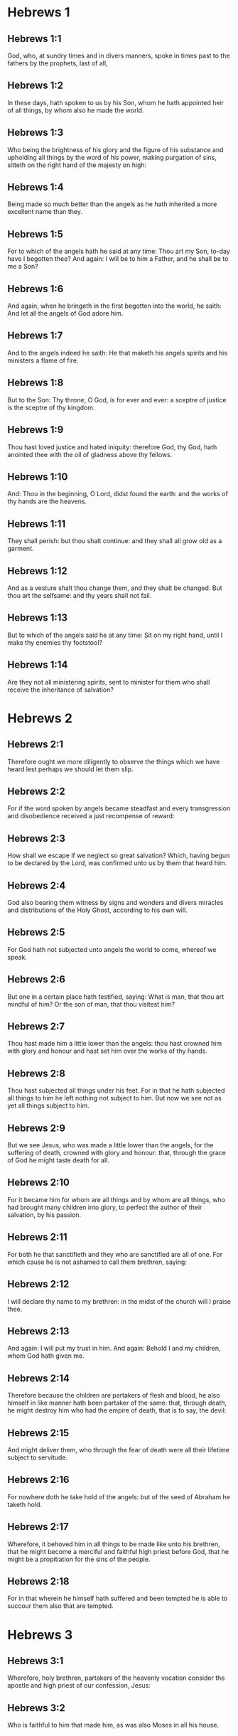 * Hebrews 1

** Hebrews 1:1

God, who, at sundry times and in divers manners, spoke in times past to the fathers by the prophets, last of all,

** Hebrews 1:2

In these days, hath spoken to us by his Son, whom he hath appointed heir of all things, by whom also he made the world.

** Hebrews 1:3

Who being the brightness of his glory and the figure of his substance and upholding all things by the word of his power, making purgation of sins, sitteth on the right hand of the majesty on high:

** Hebrews 1:4

Being made so much better than the angels as he hath inherited a more excellent name than they.

** Hebrews 1:5

For to which of the angels hath he said at any time: Thou art my Son, to-day have I begotten thee? And again: I will be to him a Father, and he shall be to me a Son?

** Hebrews 1:6

And again, when he bringeth in the first begotten into the world, he saith: And let all the angels of God adore him.

** Hebrews 1:7

And to the angels indeed he saith: He that maketh his angels spirits and his ministers a flame of fire.

** Hebrews 1:8

But to the Son: Thy throne, O God, is for ever and ever: a sceptre of justice is the sceptre of thy kingdom.

** Hebrews 1:9

Thou hast loved justice and hated iniquity: therefore God, thy God, hath anointed thee with the oil of gladness above thy fellows.

** Hebrews 1:10

And: Thou in the beginning, O Lord, didst found the earth: and the works of thy hands are the heavens.

** Hebrews 1:11

They shall perish: but thou shalt continue: and they shall all grow old as a garment.

** Hebrews 1:12

And as a vesture shalt thou change them, and they shalt be changed. But thou art the selfsame: and thy years shall not fail.

** Hebrews 1:13

But to which of the angels said he at any time: Sit on my right hand, until I make thy enemies thy footstool?

** Hebrews 1:14

Are they not all ministering spirits, sent to minister for them who shall receive the inheritance of salvation? 

* Hebrews 2

** Hebrews 2:1

Therefore ought we more diligently to observe the things which we have heard lest perhaps we should let them slip.

** Hebrews 2:2

For if the word spoken by angels became steadfast and every transgression and disobedience received a just recompense of reward:

** Hebrews 2:3

How shall we escape if we neglect so great salvation? Which, having begun to be declared by the Lord, was confirmed unto us by them that heard him.

** Hebrews 2:4

God also bearing them witness by signs and wonders and divers miracles and distributions of the Holy Ghost, according to his own will.

** Hebrews 2:5

For God hath not subjected unto angels the world to come, whereof we speak.

** Hebrews 2:6

But one in a certain place hath testified, saying: What is man, that thou art mindful of him? Or the son of man, that thou visitest him?

** Hebrews 2:7

Thou hast made him a little lower than the angels: thou hast crowned him with glory and honour and hast set him over the works of thy hands.

** Hebrews 2:8

Thou hast subjected all things under his feet. For in that he hath subjected all things to him he left nothing not subject to him. But now we see not as yet all things subject to him.

** Hebrews 2:9

But we see Jesus, who was made a little lower than the angels, for the suffering of death, crowned with glory and honour: that, through the grace of God he might taste death for all.

** Hebrews 2:10

For it became him for whom are all things and by whom are all things, who had brought many children into glory, to perfect the author of their salvation, by his passion.

** Hebrews 2:11

For both he that sanctifieth and they who are sanctified are all of one. For which cause he is not ashamed to call them brethren, saying:

** Hebrews 2:12

I will declare thy name to my brethren: in the midst of the church will I praise thee.

** Hebrews 2:13

And again: I will put my trust in him. And again: Behold I and my children, whom God hath given me.

** Hebrews 2:14

Therefore because the children are partakers of flesh and blood, he also himself in like manner hath been partaker of the same: that, through death, he might destroy him who had the empire of death, that is to say, the devil:

** Hebrews 2:15

And might deliver them, who through the fear of death were all their lifetime subject to servitude.

** Hebrews 2:16

For nowhere doth he take hold of the angels: but of the seed of Abraham he taketh hold.

** Hebrews 2:17

Wherefore, it behoved him in all things to be made like unto his brethren, that he might become a merciful and faithful high priest before God, that he might be a propitiation for the sins of the people.

** Hebrews 2:18

For in that wherein he himself hath suffered and been tempted he is able to succour them also that are tempted. 

* Hebrews 3

** Hebrews 3:1

Wherefore, holy brethren, partakers of the heavenly vocation consider the apostle and high priest of our confession, Jesus:

** Hebrews 3:2

Who is faithful to him that made him, as was also Moses in all his house.

** Hebrews 3:3

For this man was counted worthy of greater glory than Moses, by so much as he that hath built the house hath greater honour than the house.

** Hebrews 3:4

For every house is built by some man: but he that created all things is God.

** Hebrews 3:5

And Moses indeed was faithful in all his house as a servant, for a testimony of those things which were to be said:

** Hebrews 3:6

But Christ, as the Son in his own house: which house are we, if we hold fast the confidence and glory of hope unto the end.

** Hebrews 3:7

Wherefore, as the Holy Ghost saith: To-day if you shall hear his voice,

** Hebrews 3:8

Harden not your hearts, as in the provocation, in the day of temptation in the desert,

** Hebrews 3:9

Where your fathers tempted me, proved and saw my works,

** Hebrews 3:10

Forty years: for which cause I was offended with this generation, and I said: They always err in heart. And they have not known my ways.

** Hebrews 3:11

As I have sworn in my wrath: If they shall enter into my rest.

** Hebrews 3:12

Take heed, brethren, lest perhaps there be in any of you an evil heart of unbelief, to depart from the living God.

** Hebrews 3:13

But exhort one another every day, whilst it is called to day, that none of you be hardened through the deceitfulness of sin.

** Hebrews 3:14

For we are made partakers of Christ: yet so, if we hold the beginning of his substance firm unto the end.

** Hebrews 3:15

While it is said: To day, if you shall hear his voice, harden not your hearts, as in that provocation.

** Hebrews 3:16

For some who heard did provoke: but not all that came out of Egypt by Moses.

** Hebrews 3:17

And with whom was he offended forty years? Was it not with them that sinned, whose carcasses were overthrown in the desert?

** Hebrews 3:18

And to whom did he swear, that they should not enter into his rest: but to them that were incredulous?

** Hebrews 3:19

And we see that they could not enter in, because of unbelief. 

* Hebrews 4

** Hebrews 4:1

Let us fear therefore lest, the promise being left of entering into his rest, any of you should be thought to be wanting.

** Hebrews 4:2

For unto us also it hath been declared in like manner as unto them. But the word of hearing did not profit them, not being mixed with faith of those things they heard.

** Hebrews 4:3

For we, who have believed, shall enter into rest; as he said: As I have sworn in my wrath: If they shall enter into my rest; and this indeed when the works from the foundation of the world were finished.

** Hebrews 4:4

For in a certain place he spoke of the seventh day thus: And God rested the seventh day from all his works.

** Hebrews 4:5

And in this place again: If they shall enter into my rest.

** Hebrews 4:6

Seeing then it remaineth that some are to enter into it, and they to whom it was first preached did not enter because of unbelief:

** Hebrews 4:7

Again he limiteth a certain day, saying in David; To day, after so long a time as it is above said: To day if you shall hear his voice, harden not your hearts.

** Hebrews 4:8

For if Jesus had given them rest he would never have afterwards spoken of another day.

** Hebrews 4:9

There remaineth therefore a day of rest for the people of God.

** Hebrews 4:10

For he that is entered into his rest, the same also hath rested from his works, as God did from his.

** Hebrews 4:11

Let us hasten therefore to enter into that rest: lest any man fall into the same example of unbelief.

** Hebrews 4:12

For the word of God is living and effectual and more piercing than any two edged sword; and reaching unto the division of the soul and the spirit, of the joints also and the marrow: and is a discerner of the thoughts and intents of the heart.

** Hebrews 4:13

Neither is there any creature invisible in his sight: but all things are naked and open to his eyes, to whom our speech is.

** Hebrews 4:14

Having therefore a great high priest that hath passed into the heavens, Jesus the Son of God: let us hold fast our confession.

** Hebrews 4:15

For we have not a high priest who cannot have compassion on our infirmities: but one tempted in all things like as we are, without sin.

** Hebrews 4:16

Let us go therefore with confidence to the throne of grace: that we may obtain mercy and find grace in seasonable aid. 

* Hebrews 5

** Hebrews 5:1

For every high priest taken from among men is ordained for men in the things that appertain to God, that he may offer up gifts and sacrifices for sins:

** Hebrews 5:2

Who can have compassion on them that are ignorant and that err: because he himself also is compassed with infirmity.

** Hebrews 5:3

And therefore he ought, as for the people, so also for himself, to offer for sins.

** Hebrews 5:4

Neither doth any man take the honour to himself, but he that is called by God, as Aaron was.

** Hebrews 5:5

So Christ also did not glorify himself, that he might be made a high priest: but he that said unto him: Thou art my Son: this day have I begotten thee.

** Hebrews 5:6

As he saith also in another place: Thou art a priest for ever, according to the order of Melchisedech.

** Hebrews 5:7

Who in the days of his flesh, with a strong cry and tears, offering up prayers and supplications to him that was able to save him from death, was heard for his reverence.

** Hebrews 5:8

And whereas indeed he was the Son of God, he learned obedience by the things which he suffered.

** Hebrews 5:9

And being consummated, he became, to all that obey him, the cause of eternal salvation:

** Hebrews 5:10

Called by God a high priest, according to the order of Melchisedech.

** Hebrews 5:11

Of whom we have much to say and hard to be intelligibly uttered: because you are become weak to hear.

** Hebrews 5:12

For whereas for the time you ought to be masters, you have need to be taught again what are the first elements of the words of God: and you are become such as have need of milk and not of strong meat.

** Hebrews 5:13

For every one that is a partaker of milk is unskilful in the word of justice: for he is a little child.

** Hebrews 5:14

But strong meat is for the perfect: for them who by custom have their senses exercised to the discerning of good and evil. 

* Hebrews 6

** Hebrews 6:1

Wherefore, leaving the word of the beginning of Christ, let us go on to things more perfect: not laying again the foundation of penance from dead works and of faith towards God,

** Hebrews 6:2

Of the doctrine of baptisms and imposition of hands, and of the resurrection of the dead, and of eternal judgment.

** Hebrews 6:3

And this will we do, if God permit.

** Hebrews 6:4

For it is impossible for those who were once illuminated, have tasted also the heavenly gift and were made partakers of the Holy Ghost,

** Hebrews 6:5

Have moreover tasted the good word of God and the powers of the world to come,

** Hebrews 6:6

And are fallen away: to be renewed again to penance, crucifying again to themselves the Son of God and making him a mockery.

** Hebrews 6:7

For the earth, that drinketh in the rain which cometh often upon it and bringeth forth herbs meet for them by whom it is tilled, receiveth blessing from God.

** Hebrews 6:8

But that which bringeth forth thorns and briers is reprobate and very near unto a curse: whose end is to be burnt.

** Hebrews 6:9

But, my dearly beloved, we trust better things of you, and nearer to salvation; though we speak thus.

** Hebrews 6:10

For God is not unjust, that he should forget your work and the love which you have shewn in his name, you who have ministered and do minister to the saints.

** Hebrews 6:11

And we desire that every one of you shew forth the same carefulness to the accomplishing of hope unto the end:

** Hebrews 6:12

That you become not slothful, but followers of them who through faith and patience shall inherit the promises.

** Hebrews 6:13

For God making promises to Abraham, because he had no one greater by whom he might swear, swore by himself,

** Hebrews 6:14

Saying: Unless blessing I shall bless thee and multiplying I shall multiply thee.

** Hebrews 6:15

And so patiently enduring he obtained the promise.

** Hebrews 6:16

For men swear by one greater than themselves: and an oath for confirmation is the end of all their controversy.

** Hebrews 6:17

Wherein God, meaning more abundantly to shew to the heirs of the promise the immutability of his counsel, interposed an oath:

** Hebrews 6:18

That by two immutable things in which it is impossible for God to lie, we may have the strongest comfort, we who have fled for refuge to hold fast the hope set before us.

** Hebrews 6:19

Which we have as an anchor of the soul, sure and firm, and which entereth in even within the veil:

** Hebrews 6:20

Where the forerunner Jesus is entered for us, made a high priest for ever according to the order of Melchisedech. 

* Hebrews 7

** Hebrews 7:1

For this Melchisedech was king of Salem, priest of the most high God, who met Abraham returning from the slaughter of the kings and blessed him:

** Hebrews 7:2

To whom also Abraham divided the tithes of all: who first indeed by interpretation is king of justice: and then also king of Salem, that is, king of peace:

** Hebrews 7:3

Without father, without mother, without genealogy, having neither beginning of days nor end of life, but likened unto the Son of God, continueth a priest for ever.

** Hebrews 7:4

Now consider how great this man is, to whom also Abraham the patriarch gave tithes out of the principal things.

** Hebrews 7:5

And indeed they that are of the sons of Levi, who receive the priesthood, have a commandment to take tithes of the people according to the law, that is to say, of their brethren: though they themselves also came out of the loins of Abraham.

** Hebrews 7:6

But he, whose pedigree is not numbered among them, received tithes of Abraham and blessed him that had the promises.

** Hebrews 7:7

And without all contradiction, that which is less is blessed by the better.

** Hebrews 7:8

And here indeed, men that die receive tithes: but there, he hath witness that he liveth.

** Hebrews 7:9

And (as it may be said) even Levi who received tithes paid tithes in Abraham:

** Hebrews 7:10

For he was yet in the loins of his father when Melchisedech met him.

** Hebrews 7:11

If then perfection was by the Levitical priesthood (for under it the people received the law), what further need was there that another priest should rise according to the order of Melchisedech: and not be called according to the order of Aaron?

** Hebrews 7:12

For the priesthood being translated, it is necessary that a translation also be made of the law,

** Hebrews 7:13

For he of whom these things are spoken is of another tribe, of which no one attended on the altar.

** Hebrews 7:14

For it is evident that our Lord sprung out of Juda: in which tribe Moses spoke nothing concerning priests.

** Hebrews 7:15

And it is yet far more evident: if according to the similitude of Melchisedech there ariseth another priest,

** Hebrews 7:16

Who is made, not according to the law of a law of a carnal commandment, but according to the power of an indissoluble life.

** Hebrews 7:17

For he testifieth: Thou art a priest for ever according to the order of Melchisedech.

** Hebrews 7:18

There is indeed a setting aside of the former commandment, because of the weakness and unprofitableness thereof:

** Hebrews 7:19

For the law brought nothing to perfection: but a bringing in of a better hope, by which we draw nigh to God.

** Hebrews 7:20

And inasmuch as it is not without an oath (for the others indeed were made priests without an oath:

** Hebrews 7:21

But this with an oath, by him that said unto him: The Lord hath sworn and he will not repent: Thou art a priest for ever).

** Hebrews 7:22

By so much is Jesus made a surety of a better testament.

** Hebrews 7:23

And the others indeed were made many priests, because by reason of death they were not suffered to continue:

** Hebrews 7:24

But this, for that he continueth for ever, hath an everlasting priesthood:

** Hebrews 7:25

Whereby he is able also to save for ever them that come to God by him; always living to make intercession for us.

** Hebrews 7:26

For it was fitting that we should have such a high priest, holy, innocent, undefiled, separated from sinners, and made higher than the heavens:

** Hebrews 7:27

Who needeth not daily (as the other priests) to offer sacrifices, first for his own sins, and then for the people's: for this he did once, in offering himself.

** Hebrews 7:28

For the law maketh men priests, who have infirmity: but the word of the oath (which was since the law) the Son who is perfected for evermore. 

* Hebrews 8

** Hebrews 8:1

Now of the things which we have spoken, this is the sum: We have such an high priest who is set on the right hand of the throne of majesty in the heavens,

** Hebrews 8:2

A minister of the holies and of the true tabernacle, which the Lord hath pitched, and not man.

** Hebrews 8:3

For every high priest is appointed to offer gifts and sacrifices: wherefore it is necessary that he also should have some thing to offer.

** Hebrews 8:4

If then he were on earth, he would not be a priest: seeing that there would be others to offer gifts according to the law.

** Hebrews 8:5

Who serve unto the example and shadow of heavenly things. As it was answered to Moses, when he was to finish the tabernacle: See (saith he) that thou make all things according to the pattern which was shewn thee on the mount.

** Hebrews 8:6

But now he hath obtained a better ministry, by how much also he is a mediator of a better testament which is established on better promises.

** Hebrews 8:7

For if that former had been faultless, there should not indeed a place have been sought for a second.

** Hebrews 8:8

For, finding fault with them, he saith: Behold the days shall come, saith the Lord: and I will perfect, unto the house of Israel and unto the house of Juda, a new testament:

** Hebrews 8:9

Not according to the testament which I made to their fathers, on the day when I took them by the hand to lead them out of the land of Egypt: because they continued not in my testament: and I regarded them not, saith the Lord.

** Hebrews 8:10

For this is the testament which I will make to the house of Israel after those days, saith the Lord: I will give my laws into their mind: and in their heart will I write them. And I will be their God: and they shall be my people.

** Hebrews 8:11

And they shall not teach every man his neighbour and every man his brother, saying: Know the Lord. For all shall know me, from the least to the greatest of them.

** Hebrews 8:12

Because I will be merciful to their iniquities: and their sins I will remember no more.

** Hebrews 8:13

Now in saying a new, he hath made the former old. And that which decayeth and groweth old is near its end. 

* Hebrews 9

** Hebrews 9:1

The former indeed had also justifications of divine service and a sanctuary.

** Hebrews 9:2

For there was a tabernacle made the first, wherein were the candlesticks and the table and the setting forth of loaves, which is called the Holy.

** Hebrews 9:3

And after the second veil, the tabernacle which is called the Holy of Holies:

** Hebrews 9:4

Having a golden censer and the ark of the testament covered about on every part with gold, in which was a golden pot that had manna and the rod of Aaron that had blossomed and the tables of the testament.

** Hebrews 9:5

And over it were the cherubims of glory overshadowing the propitiatory: of which it is not needful to speak now particularly.

** Hebrews 9:6

Now these things being thus ordered, into the first tabernacle, the priests indeed always entered, accomplishing the offices of sacrifices.

** Hebrews 9:7

But into the second, the high priest alone, once a year: not without blood, which he offereth for his own and the people's ignorance:

** Hebrews 9:8

The Holy Ghost signifying this: That the way into the Holies was not yet made manifest, whilst the former tabernacle was yet standing.

** Hebrews 9:9

Which is a parable of the time present: according to which gifts and sacrifices are offered, which cannot, as to the conscience, make him perfect that serveth, only in meats and in drinks,

** Hebrews 9:10

And divers washings and justices of the flesh laid on them until the time of correction.

** Hebrews 9:11

But Christ, being come an high Priest of the good things to come, by a greater and more perfect tabernacle, not made with hand, that is, not of this creation:

** Hebrews 9:12

Neither by the blood of goats or of calves, but by his own blood, entered once into the Holies, having obtained eternal redemption.

** Hebrews 9:13

For if the blood of goats and of oxen, and the ashes of an heifer, being sprinkled, sanctify such as are defiled, to the cleansing of the flesh:

** Hebrews 9:14

How much more shall the blood of Christ, who by the Holy Ghost offered himself unspotted unto God, cleanse our conscience from dead works, to serve the living God?

** Hebrews 9:15

And therefore he is the mediator of the new testament: that by means of his death for the redemption of those transgressions which were under the former testament, they that are called may receive the promise of eternal inheritance.

** Hebrews 9:16

For where there is a testament the death of the testator must of necessity come in.

** Hebrews 9:17

For a testament is of force after men are dead: otherwise it is as yet of no strength, whilst the testator liveth.

** Hebrews 9:18

Whereupon neither was the first indeed dedicated without blood.

** Hebrews 9:19

For when every commandment of the law had been read by Moses to all the people, he took the blood of calves and goats, with water, and scarlet wool and hyssop, and sprinkled both the book itself and all the people.

** Hebrews 9:20

Saying: This is the blood of the testament which God hath enjoined unto you.

** Hebrews 9:21

The tabernacle also and all the vessels of the ministry, in like manner, he sprinkled with blood.

** Hebrews 9:22

And almost all things, according to the law, are cleansed with blood: and without shedding of blood there is no remission.

** Hebrews 9:23

It is necessary therefore that the patterns of heavenly things should be cleansed with these: but the heavenly things themselves with better sacrifices than these.

** Hebrews 9:24

For Jesus is not entered into the Holies made with hands, the patterns of the true: but into Heaven itself, that he may appear now in the presence of God for us.

** Hebrews 9:25

Nor yet that he should offer himself often, as the high priest entereth into the Holies every year with the blood of others:

** Hebrews 9:26

For then he ought to have suffered often from the beginning of the world. But now once, at the end of ages, he hath appeared for the destruction of sin by the sacrifice of himself.

** Hebrews 9:27

And as it is appointed unto men once to die, and after this the judgment:

** Hebrews 9:28

So also Christ was offered once to exhaust the sins of many. The second time he shall appear without sin to them that expect him unto salvation. 

* Hebrews 10

** Hebrews 10:1

For the law, having a shadow of the good things to come, not the very image of the things, by the selfsame sacrifices which they offer continually every year, can never make the comers thereunto perfect.

** Hebrews 10:2

For then they would have ceased to be offered: because the worshippers once cleansed should have no conscience of sin any longer.

** Hebrews 10:3

But in them there is made a commemoration of sins every year:

** Hebrews 10:4

For it is impossible that with the blood of oxen and goats sin should be taken away.

** Hebrews 10:5

Wherefore, when he cometh into the world he saith: Sacrifice and oblation thou wouldest not: but a body thou hast fitted to me.

** Hebrews 10:6

Holocausts for sin did not please thee.

** Hebrews 10:7

Then said I: Behold I come: in the head of the book it is written of me: that I should do thy will, O God.

** Hebrews 10:8

In saying before, Sacrifices, and oblations, and holocausts for sin thou wouldest not, neither are they pleasing to thee, which are offered according to the law.

** Hebrews 10:9

Then said I: Behold, I come to do thy will, O God: He taketh away the first, that he may establish that which followeth.

** Hebrews 10:10

In the which will, we are sanctified by the oblation of the body of Jesus Christ once.

** Hebrews 10:11

And every priest indeed standeth daily ministering and often offering the same sacrifices which can never take away sins.

** Hebrews 10:12

But this man, offering one sacrifice for sins, for ever sitteth on the right hand of God,

** Hebrews 10:13

From henceforth expecting until his enemies be made his footstool.

** Hebrews 10:14

For by one oblation he hath perfected for ever them that are sanctified.

** Hebrews 10:15

And the Holy Ghost also doth testify this to us. For after that he said:

** Hebrews 10:16

And this is the testament which I will make unto them after those days, saith the Lord. I will give my laws in their hearts and on their minds will I write them:

** Hebrews 10:17

And their sins and iniquities I will remember no more.

** Hebrews 10:18

Now, where there is a remission of these, there is no more an oblation for sin.

** Hebrews 10:19

Having therefore, brethren, a confidence in the entering into the holies by the blood of Christ:

** Hebrews 10:20

A new and living way which he hath dedicated for us through the veil, that is to say, his flesh:

** Hebrews 10:21

And a high priest over the house of God:

** Hebrews 10:22

Let us draw near with a true heart, in fulness of faith, having our hearts sprinkled from an evil conscience and our bodies washed with clean water.

** Hebrews 10:23

Let us hold fast the confession of our hope without wavering (for he is faithful that hath promised):

** Hebrews 10:24

And let us consider one another, to provoke unto charity and to good works:

** Hebrews 10:25

Not forsaking our assembly, as some are accustomed: but comforting one anther, and so much the more as you see the day approaching.

** Hebrews 10:26

For if we sin wilfully after having the knowledge of the truth, there is now left no sacrifice for sins:

** Hebrews 10:27

But a certain dreadful expectation of judgment, and the rage of a fire which shall consume the adversaries.

** Hebrews 10:28

A man making void the law of Moses dieth without any mercy under two or three witnesses:

** Hebrews 10:29

How much more, do you think he deserveth worse punishments, who hath trodden under foot the Son of God and hath esteemed the blood of the testament unclean, by which he was sanctified, and hath offered an affront to the Spirit of grace?

** Hebrews 10:30

For we know him that hath said: Vengeance belongeth to me, and I will repay. And again: The Lord shall judge his people.

** Hebrews 10:31

It is a fearful thing to fall into the hands of the living God.

** Hebrews 10:32

But call to mind the former days, wherein, being illuminated, you endured a great fight of afflictions.

** Hebrews 10:33

And on the one hand indeed, by reproaches and tribulations, were made a gazingstock; and on the other, became companions of them that were used in such sort.

** Hebrews 10:34

For you both had compassion on them that were in bands and took with joy the being stripped of your own goods, knowing that you have a better and a lasting substance.

** Hebrews 10:35

Do not therefore lose your confidence which hath a great reward.

** Hebrews 10:36

For patience is necessary for you: that, doing the will of God, you may receive the promise.

** Hebrews 10:37

For yet a little and a very little while, and he that is to come will come and will not delay.

** Hebrews 10:38

But my just man liveth by faith: but if he withdraw himself, he shall not please my soul.

** Hebrews 10:39

But we are not the children of withdrawing unto perdition, but of faith to the saving of the soul. 

* Hebrews 11

** Hebrews 11:1

Now, faith is the substance of things to be hoped for, the evidence of things that appear not.

** Hebrews 11:2

For by this the ancients obtained a testimony.

** Hebrews 11:3

By faith we understand that the world was framed by the word of God: that from invisible things visible things might be made.

** Hebrews 11:4

By faith Abel offered to God a sacrifice exceeding that of Cain, by which he obtained a testimony that he was just, God giving testimony to his gifts. And by it he being dead yet speaketh.

** Hebrews 11:5

By faith Henoch was translated that he should not see death: and he was not found because God had translated him. For before his translation he had testimony that he pleased God.

** Hebrews 11:6

But without faith it is impossible to please God. For he that cometh to God must believe that he is: and is a rewarder to them that seek him.

** Hebrews 11:7

By faith Noe, having received an answer concerning those things which as yet were not seen, moved with fear, framed the ark for the saving of his house: by the which he condemned the world and was instituted heir of the justice which is by faith.

** Hebrews 11:8

By faith he that is called Abraham obeyed to go out into a place which he was to receive for an inheritance. And he went out, not knowing whither he went.

** Hebrews 11:9

By faith he abode in the land of promise, as in a strange country, dwelling in cottages, with Isaac and Jacob, the co-heirs of the same promise.

** Hebrews 11:10

For he looked for a city that hath foundations: whose builder and maker is God.

** Hebrews 11:11

By faith also Sara herself, being barren, received strength to conceive seed, even past the time of age: because she believed that he was faithful who had promised,

** Hebrews 11:12

For which cause there sprung even from one (and him as good as dead) as the stars of heaven in multitude and as the sand which is by the sea shore innumerable.

** Hebrews 11:13

All these died according to faith, not having received the promises but beholding them afar off and saluting them and confessing that they are pilgrims and strangers on the earth.

** Hebrews 11:14

For they that say these things do signify that they seek a country.

** Hebrews 11:15

And truly, if they had been mindful of that from whence they came out, they had doubtless, time to return.

** Hebrews 11:16

But now they desire a better, that is to say, a heavenly country. Therefore, God is not ashamed to be called their God: for he hath prepared for them a city.

** Hebrews 11:17

By faith Abraham, when he was tried, offered Isaac: and he that had received the promises offered up his only begotten son,

** Hebrews 11:18

(To whom it was said: In Isaac shalt thy seed be called:)

** Hebrews 11:19

Accounting that God is able to raise up even from the dead. Whereupon also he received him for a parable.

** Hebrews 11:20

By faith also of things to come Isaac blessed Jacob and Esau.

** Hebrews 11:21

By faith Jacob, dying, blessed each of the sons of Joseph and adored the top of his rod.

** Hebrews 11:22

By faith Joseph, when he was dying, made mention of the going out of the children of Israel and gave commandment concerning his bones.

** Hebrews 11:23

By faith Moses, when he was born, was hid three months by his parents: because they saw he was a comely babe, and they feared not the king's edict.

** Hebrews 11:24

By faith Moses, when he was grown up, denied himself to be the son of Pharao's daughter:

** Hebrews 11:25

Rather choosing to be afflicted with the people of God than to have the pleasure of sin for a time:

** Hebrews 11:26

Esteeming the reproach of Christ greater riches than the treasure of the Egyptians. For he looked unto the reward.

** Hebrews 11:27

By faith he left Egypt, not fearing the fierceness of the king: for he endured, as seeing him that is invisible.

** Hebrews 11:28

By faith he celebrated the pasch and the shedding of the blood: that he who destroyed the firstborn might not touch them.

** Hebrews 11:29

By faith they passed through the Red Sea, as by dry land: which the Egyptians attempting, were swallowed up.

** Hebrews 11:30

By faith the walls of Jericho fell down, by the going round them seven days.

** Hebrews 11:31

By faith Rahab the harlot perished not with the unbelievers, receiving the spies with peace.

** Hebrews 11:32

And what shall I yet say? For the time would fail me to tell of Gedeon, Barac, Samson, Jephthe, David, Samuel, and the prophets:

** Hebrews 11:33

Who by faith conquered kingdoms, wrought justice, obtained promises, stopped the mouths of lions,

** Hebrews 11:34

Quenched the violence of fire, escaped the edge of the sword, recovered strength from weakness, became valiant in battle, put to flight the armies of foreigners.

** Hebrews 11:35

Women received their dead raised to life again. But others were racked, not accepting deliverance, that they might find a better resurrection.

** Hebrews 11:36

And others had trial of mockeries and stripes: moreover also of bands and prisons.

** Hebrews 11:37

They were stoned, they were cut asunder, they were tempted, they were put to death by the sword, they wandered about in sheepskins, in goatskins, being in want, distressed, afflicted:

** Hebrews 11:38

Of whom the world was not worthy: wandering in deserts, in mountains and in dens and in caves of the earth.

** Hebrews 11:39

And all these, being approved by the testimony of faith, received not the promise:

** Hebrews 11:40

God providing some better thing for us, that they should not be perfected without us. 

* Hebrews 12

** Hebrews 12:1

And therefore we also having so great a cloud of witnesses over our head, laying aside every weight and sin which surrounds us, let us run by patience to the fight proposed to us:

** Hebrews 12:2

Looking on Jesus, the author and finisher of faith, who, having joy set before him, endured the cross, despising the shame, and now sitteth on the right hand of the throne of God.

** Hebrews 12:3

For think diligently upon him that endured such opposition from sinners against himself that you be not wearied, fainting in your minds.

** Hebrews 12:4

For you have not yet resisted unto blood, striving against sin.

** Hebrews 12:5

And you have forgotten the consolation which speaketh to you, as unto children, saying: My son, neglect not the discipline of the Lord: neither be thou wearied whilst thou art rebuked by him.

** Hebrews 12:6

For whom the Lord loveth he chastiseth: and he scourgeth every son whom he receiveth.

** Hebrews 12:7

Persevere under discipline. God dealeth with you as with his sons. For what son is there whom the father doth not correct?

** Hebrews 12:8

But if you be without chastisement, whereof all are made partakers, then are you bastards and not sons.

** Hebrews 12:9

Moreover, we have had fathers of our flesh for instructors, and we reverenced them. Shall we not much more obey the Father of spirits and live?

** Hebrews 12:10

And they indeed for a few days, according to their own pleasure, instructed us: but he, for our profit, that we might receive his sanctification.

** Hebrews 12:11

Now all chastisement for the present indeed seemeth not to bring with it joy, but sorrow: but afterwards it will yield to them that are exercised by it the most peaceable fruit of justice.

** Hebrews 12:12

Wherefore, lift up the hands which hang down and the feeble knees:

** Hebrews 12:13

And make straight steps with your feet: that no one, halting, may go out of the way; but rather be healed.

** Hebrews 12:14

Follow peace with all men and holiness: without which no man shall see God.

** Hebrews 12:15

Looking diligently, lest any man be wanting to the grace of God: lest any root of bitterness springing up do hinder and by it many be defiled:

** Hebrews 12:16

Lest there be any fornicator or profane person, as Esau who for one mess sold his first birthright.

** Hebrews 12:17

For know ye that afterwards, when he desired to inherit the benediction, he was rejected. For he found no place of repentance, although with tears he had sought it.

** Hebrews 12:18

For you are not come to a mountain that might be touched and a burning fire and a whirlwind and darkness and storm,

** Hebrews 12:19

And the sound of a trumpet and the voice of words, which they that had excused themselves, that the word might not be spoken to them.

** Hebrews 12:20

For they did not endure that which was said: and if so much as a beast shall touch the mount, it shall be stoned.

** Hebrews 12:21

And so terrible was that which was seen, Moses said: I am frighted, and tremble.

** Hebrews 12:22

But you are come to mount Sion and to the city of the living God, the heavenly Jerusalem, and to the company of many thousands of angels,

** Hebrews 12:23

And to the church of the firstborn who are written in the heavens, and to God the judge of all, and to the spirits of the just made perfect,

** Hebrews 12:24

And to Jesus the mediator of the new testament, and to the sprinkling of blood which speaketh better than that of Abel.

** Hebrews 12:25

See that you refuse him not that speaketh. For if they escaped not who refused him that spoke upon earth, much more shall not we that turn away from him that speaketh to us from heaven.

** Hebrews 12:26

Whose voice then moved the earth; but now he promiseth, saying: Yet once more: and I will move, not only the earth, but heaven also.

** Hebrews 12:27

And in that he saith: Yet once more, he signifieth the translation of the moveable things as made, that those things may remain which are immoveable.

** Hebrews 12:28

Therefore, receiving an immoveable kingdom, we have grace: whereby let us serve, pleasing God, with fear and reverence.

** Hebrews 12:29

For our God is a consuming fire. 

* Hebrews 13

** Hebrews 13:1

Let the charity of the brotherhood abide in you.

** Hebrews 13:2

And hospitality do not forget: for by this some, being not aware of it, have entertained angels.

** Hebrews 13:3

Remember them that are in bands, as if you were bound with them: and them that labour, as being yourselves also in the body.

** Hebrews 13:4

Marriage honourable in all, and the bed undefiled. For fornicators and adulterers God will judge.

** Hebrews 13:5

Let your manners be without covetousness, contented with such things as you have. For he hath said: I will not leave thee: neither will I forsake thee.

** Hebrews 13:6

So that we may confidently say: The Lord is my helper: I will not fear what man shall do to me.

** Hebrews 13:7

Remember your prelates who have spoken the word of God to you: whose faith follow, considering the end of their conversation,

** Hebrews 13:8

Jesus Christ, yesterday, and today: and the same for ever.

** Hebrews 13:9

Be not led away with various and strange doctrines. For it is best that the heart be established with grace, not with meats: which have not profited those that walk in them.

** Hebrews 13:10

We have an altar whereof they have no power to eat who serve the tabernacle.

** Hebrews 13:11

For the bodies of those beasts whose blood is brought into the holies by the high priest for sin are burned without the camp.

** Hebrews 13:12

Wherefore Jesus also, that he might sanctify the people by his own blood, suffered without the gate.

** Hebrews 13:13

Let us go forth therefore to him without the camp, bearing his reproach.

** Hebrews 13:14

For, we have not here a lasting city: but we seek one that is to come.

** Hebrews 13:15

By him therefore let us offer the sacrifice of praise always to God, that is to say, the fruit of lips confessing to his name.

** Hebrews 13:16

And do not forget to do good and to impart: for by such sacrifices God's favour is obtained.

** Hebrews 13:17

Obey your prelates and be subject to them. For they watch as being to render an account of your souls: that they may do this with joy and not with grief. For this is not expedient for you.

** Hebrews 13:18

Pray for us. For we trust we have a good conscience, being willing to behave ourselves well in all things.

** Hebrews 13:19

And I beseech you the more to do this, that I may be restored to you the sooner.

** Hebrews 13:20

And may the God of peace, who brought again from the dead the great pastor of the sheep, our Lord Jesus Christ, in the blood of the everlasting testament,

** Hebrews 13:21

Fit you in all goodness, that you may do his will; doing in you that which is well pleasing in his sight, through Jesus Christ, to whom is glory for ever and ever. Amen.

** Hebrews 13:22

And I beseech you, brethren, that you suffer this word of consolation. For I have written to you in a few words.

** Hebrews 13:23

Know ye that our brother Timothy is set at liberty: with whom (if he come shortly) I will see you.

** Hebrews 13:24

Salute all your prelates and all the saints. The brethren from Italy salute you.

** Hebrews 13:25

Grace be with you all. Amen.  

